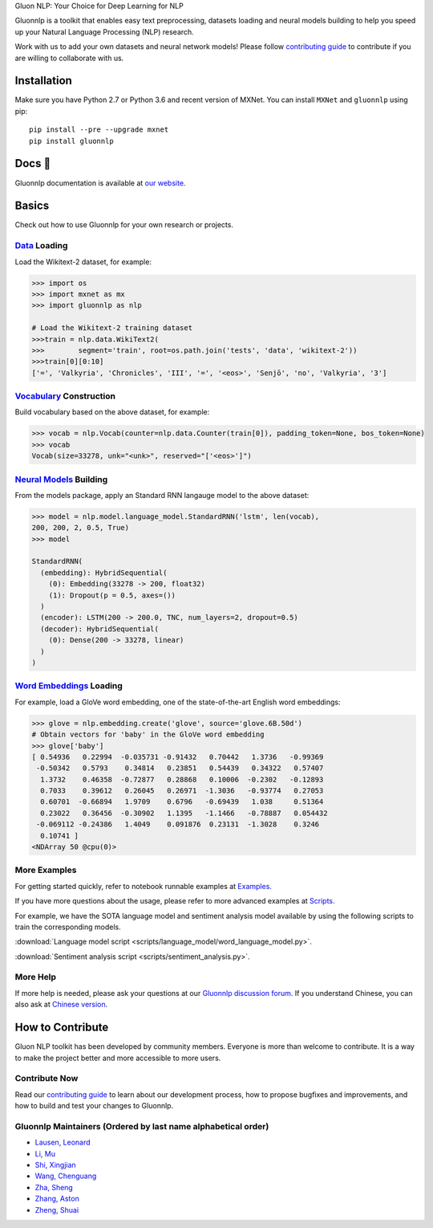 .. raw:: html

   <p align="center"><img width="30%" src="docs/_static/gluon_s2.png" />
   </p>

.. raw:: html

   <h3 align="center">

Gluon NLP: Your Choice for Deep Learning for NLP

.. raw:: html

   </h3>

.. raw:: html

   <a href='http://ci.mxnet.io/job/gluon-nlp/job/master/'><img src='https://img.shields.io/badge/python-2.7%2C%203.6-blue.svg'></a>
   <a href='http://ci.mxnet.io/job/gluon-nlp/job/master/'><img src='https://codecov.io/gh/leezu/gluon-nlp/branch/master/graph/badge.svg?token=xQ2HKDk9ux'></a>
   <a href='http://ci.mxnet.io/job/gluon-nlp/job/master/'><img src='http://ci.mxnet.io/job/gluon-nlp/job/master/badge/icon'></a>

Gluonnlp is a toolkit that enables easy text preprocessing, datasets
loading and neural models building to help you speed up your Natural
Language Processing (NLP) research.

Work with us to add your own datasets and neural network models! Please follow `contributing
guide <http://gluon-nlp.mxnet.io/master/how_to/contribute.html>`__ to contribute if
you are willing to collaborate with us.

Installation
============

Make sure you have Python 2.7 or Python 3.6 and recent version of MXNet.
You can install ``MXNet`` and ``gluonnlp`` using pip:

::

    pip install --pre --upgrade mxnet
    pip install gluonnlp

Docs 📖
======

Gluonnlp documentation is available at `our
website <http://gluon-nlp.mxnet.io/master/api/index.html>`__.

Basics
======

Check out how to use Gluonnlp for your own research or projects.

`Data <http://gluon-nlp.mxnet.io/master/api/index.html#data-processing>`__ Loading
----------------------------------------------------------------------------------

Load the Wikitext-2 dataset, for example:

.. code:: python

    >>> import os
    >>> import mxnet as mx
    >>> import gluonnlp as nlp

    # Load the Wikitext-2 training dataset
    >>>train = nlp.data.WikiText2(
    >>>        segment='train', root=os.path.join('tests', 'data', 'wikitext-2'))
    >>>train[0][0:10]
    ['=', 'Valkyria', 'Chronicles', 'III', '=', '<eos>', 'Senjō', 'no', 'Valkyria', '3']

`Vocabulary <http://gluon-nlp.mxnet.io/master/api/vocab_emb.html>`__ Construction
---------------------------------------------------------------------------------

Build vocabulary based on the above dataset, for example:

.. code:: python

    >>> vocab = nlp.Vocab(counter=nlp.data.Counter(train[0]), padding_token=None, bos_token=None)
    >>> vocab
    Vocab(size=33278, unk="<unk>", reserved="['<eos>']")

`Neural Models <http://gluon-nlp.mxnet.io/master/api/index.html#model>`__ Building
----------------------------------------------------------------------------------

From the models package, apply an Standard RNN langauge model to the
above dataset:

.. code:: python

    >>> model = nlp.model.language_model.StandardRNN('lstm', len(vocab),
    200, 200, 2, 0.5, True)
    >>> model

    StandardRNN(
      (embedding): HybridSequential(
        (0): Embedding(33278 -> 200, float32)
        (1): Dropout(p = 0.5, axes=())
      )
      (encoder): LSTM(200 -> 200.0, TNC, num_layers=2, dropout=0.5)
      (decoder): HybridSequential(
        (0): Dense(200 -> 33278, linear)
      )
    )

`Word Embeddings <http://gluon-nlp.mxnet.io/master/api/vocab_emb.html>`__ Loading
---------------------------------------------------------------------------------

For example, load a GloVe word embedding, one of the state-of-the-art
English word embeddings:

.. code:: python

    >>> glove = nlp.embedding.create('glove', source='glove.6B.50d')
    # Obtain vectors for 'baby' in the GloVe word embedding
    >>> glove['baby']
    [ 0.54936   0.22994  -0.035731 -0.91432   0.70442   1.3736   -0.99369
     -0.50342   0.5793    0.34814   0.23851   0.54439   0.34322   0.57407
      1.3732    0.46358  -0.72877   0.28868   0.10006  -0.2302   -0.12893
      0.7033    0.39612   0.26045   0.26971  -1.3036   -0.93774   0.27053
      0.60701  -0.66894   1.9709    0.6796   -0.69439   1.038     0.51364
      0.23022   0.36456  -0.30902   1.1395   -1.1466   -0.78887   0.054432
     -0.069112 -0.24386   1.4049    0.091876  0.23131  -1.3028    0.3246
      0.10741 ]
    <NDArray 50 @cpu(0)>

More Examples
-------------

For getting started quickly, refer to notebook runnable examples at
`Examples. <http://gluon-nlp.mxnet.io/master/examples/index.html>`__

If you have more questions about the usage, please refer to more advanced
examples at
`Scripts. <http://gluon-nlp.mxnet.io/master/scripts/index.html>`__

For example, we have the SOTA language model and sentiment analysis model
available by using the following scripts to train the corresponding models.

:download:`Language model script <scripts/language_model/word_language_model.py>`.

:download:`Sentiment analysis script <scripts/sentiment_analysis.py>`.

More Help
---------

If more help is needed, please ask your questions at our `Gluonnlp
discussion forum <https://discuss.mxnet.io/>`__. If you understand
Chinese, you can also ask at `Chinese version <https://discuss.gluon.ai/>`__.

How to Contribute
=================

Gluon NLP toolkit has been developed by community members. Everyone is
more than welcome to contribute. It is a way to make the project better
and more accessible to more users.

Contribute Now
------------------

Read our `contributing
guide <http://gluon-nlp.mxnet.io/master/how_to/contribute.html>`__ to
learn about our development process, how to propose bugfixes and
improvements, and how to build and test your changes to Gluonnlp.

Gluonnlp Maintainers (Ordered by last name alphabetical order)
-------------------------------------------------------------

-  `Lausen, Leonard <https://github.com/leezu>`__
-  `Li, Mu <https://github.com/mli>`__
-  `Shi, Xingjian <https://github.com/sxjscience>`__
-  `Wang, Chenguang <https://github.com/cgraywang>`__
-  `Zha, Sheng <https://github.com/szha>`__
-  `Zhang, Aston <https://github.com/astonzhang>`__
-  `Zheng, Shuai <https://github.com/szhengac>`__
